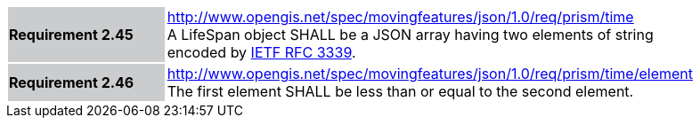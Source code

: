 [width="90%",cols="2,6"]
|===
|*Requirement 2.45* {set:cellbgcolor:#CACCCE} |
http://www.opengis.net/spec/movingfeatures/json/1.0/req/prism/time +
A LifeSpan object SHALL be a JSON array having two elements of string encoded by https://www.ietf.org/rfc/rfc3339.txt[IETF RFC 3339].
{set:cellbgcolor:#FFFFFF}
|*Requirement 2.46* {set:cellbgcolor:#CACCCE} |
http://www.opengis.net/spec/movingfeatures/json/1.0/req/prism/time/element +
The first element SHALL be less than or equal to the second element.
{set:cellbgcolor:#FFFFFF}
|===

